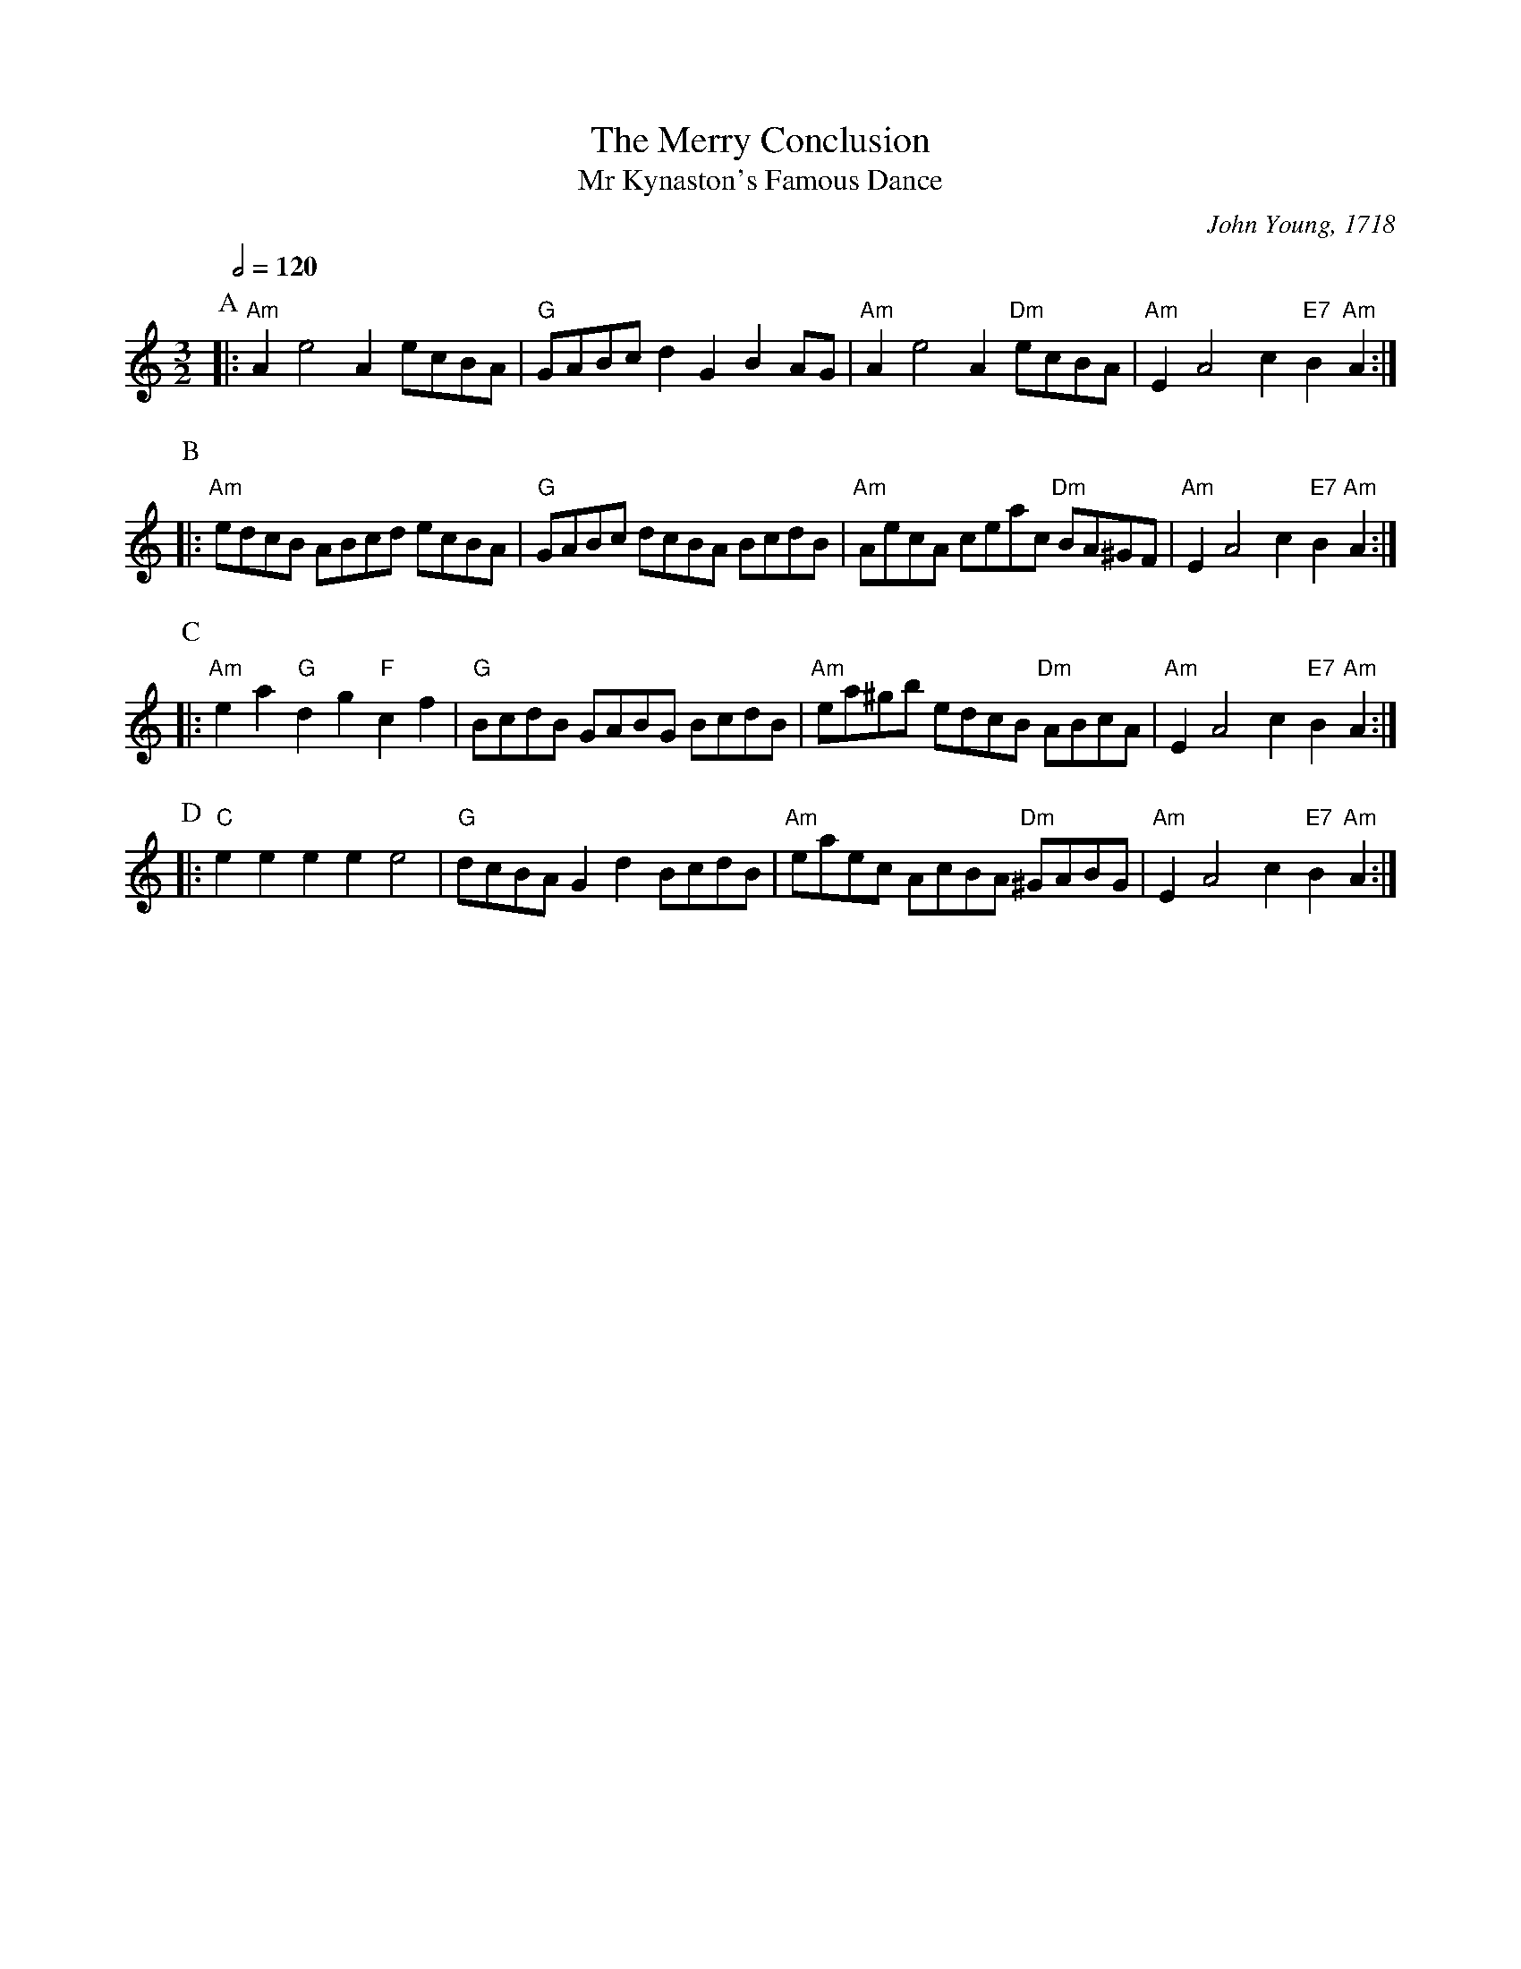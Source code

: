 X:470
T:The Merry Conclusion
T:Mr Kynaston's Famous Dance
C:John Young, 1718
%%MIDI gchord fcHcfc
%%MIDI beat 100 95 80
S:Colin Hume's website,  colinhume.com  - chords can also be printed below the stave.
Q:1/2=120
M:3/2
L:1/8
K:Am
P:A
|: "Am"A2e4A2 ecBA | "G"GABc d2G2B2 AG | "Am"A2e4A2 "Dm"ecBA | "Am"E2A4 c2 "E7"B2 "Am"A2 :|
P:B
|: "Am"edcB ABcd ecBA | "G"GABc dcBA BcdB | "Am"AecA ceac "Dm"BA^GF | "Am"E2A4c2 "E7"B2 "Am"A2 :|
P:C
|: "Am"e2a2 "G"d2g2 "F"c2f2 | "G"BcdB GABG BcdB | "Am"ea^gb edcB "Dm"ABcA | "Am"E2A4c2 "E7"B2 "Am"A2 :|
P:D
|: "C"e2e2e2e2 e4 | "G"dcBA G2d2 BcdB | "Am"eaec AcBA "Dm"^GABG | "Am"E2A4c2 "E7"B2 "Am"A2 :|

